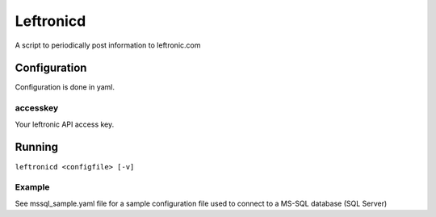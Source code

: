 ##########
Leftronicd
##########

A script to periodically post information to leftronic.com


*************
Configuration
*************

Configuration is done in yaml.

accesskey
=========

Your leftronic API access key.



*******
Running
*******

``leftronicd <configfile> [-v]``


Example
=======

See mssql_sample.yaml file for a sample configuration file used to connect to a MS-SQL database (SQL Server)
